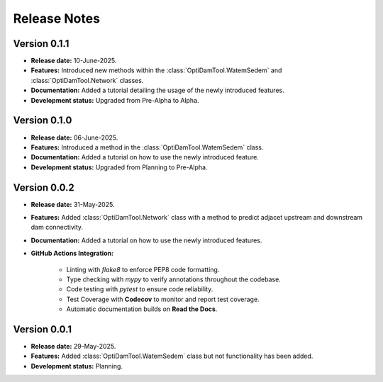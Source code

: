 ===============
Release Notes
===============

Version 0.1.1
---------------

* **Release date:** 10-June-2025.

* **Features:** Introduced new methods within the :class:`OptiDamTool.WatemSedem` and :class:`OptiDamTool.Network` classes.

* **Documentation:** Added a tutorial detailing the usage of the newly introduced features.

* **Development status:** Upgraded from Pre-Alpha to Alpha.


Version 0.1.0
---------------

* **Release date:** 06-June-2025.

* **Features:** Introduced a method in the :class:`OptiDamTool.WatemSedem` class.

* **Documentation:** Added a tutorial on how to use the newly introduced feature.

* **Development status:** Upgraded from Planning to Pre-Alpha.


Version 0.0.2
---------------

* **Release date:** 31-May-2025.

* **Features:** Added :class:`OptiDamTool.Network` class with a method to predict adjacet upstream and downstream dam connectivity.

* **Documentation:** Added a tutorial on how to use the newly introduced features.

* **GitHub Actions Integration:**

    * Linting with `flake8` to enforce PEP8 code formatting.
    * Type checking with `mypy` to verify annotations throughout the codebase.
    * Code testing with `pytest` to ensure code reliability.
    * Test Coverage with **Codecov** to monitor and report test coverage.
    * Automatic documentation builds on **Read the Docs**.


Version 0.0.1
---------------

* **Release date:** 29-May-2025.

* **Features:** Added :class:`OptiDamTool.WatemSedem` class but not functionality has been added.

* **Development status:** Planning.

